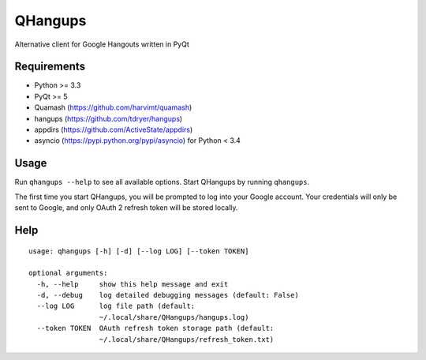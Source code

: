 QHangups
========

Alternative client for Google Hangouts written in PyQt

Requirements
------------

- Python >= 3.3
- PyQt >= 5
- Quamash (https://github.com/harvimt/quamash)
- hangups (https://github.com/tdryer/hangups)
- appdirs (https://github.com/ActiveState/appdirs)
- asyncio (https://pypi.python.org/pypi/asyncio) for Python < 3.4

Usage
-----

Run ``qhangups --help`` to see all available options.
Start QHangups by running ``qhangups``.

The first time you start QHangups, you will be prompted to log into your
Google account. Your credentials will only be sent to Google, and only
OAuth 2 refresh token will be stored locally.

Help
----
::

    usage: qhangups [-h] [-d] [--log LOG] [--token TOKEN]
    
    optional arguments:
      -h, --help     show this help message and exit
      -d, --debug    log detailed debugging messages (default: False)
      --log LOG      log file path (default:
                     ~/.local/share/QHangups/hangups.log)
      --token TOKEN  OAuth refresh token storage path (default:
                     ~/.local/share/QHangups/refresh_token.txt)
